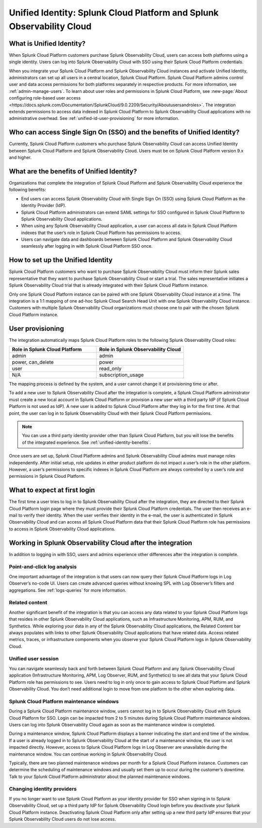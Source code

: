 .. _unified-id-unified-identity:

******************************************************************************************
Unified Identity: Splunk Cloud Platform and Splunk Observability Cloud
******************************************************************************************

.. meta::
   :description: This page describes and links to setup pages for each component of Observability Cloud.


What is Unified Identity?
==========================================================================================
When Splunk Cloud Platform customers purchase Splunk Observability Cloud, users can access both platforms using a single identity. Users can log into Splunk Observability Cloud with SSO using their Splunk Cloud Platform credentials.

When you integrate your Splunk Cloud Platform and Splunk Observability Cloud instances and activate Unified Identity, administrators can set up all users in a central location, Splunk Cloud Platform. Splunk Cloud Platform admins control user and data access permissions for both platforms separately in respective products. For more information, see :ref:`admin-manage-users`. To learn about user roles and permissions in Splunk Cloud Platform, see :new-page:`About configuring role-based user access <https://docs.splunk.com/Documentation/SplunkCloud/9.0.2209/Security/Aboutusersandroles>`. The integration extends permissions to access data indexed in Splunk Cloud Platform to Splunk Observability Cloud applications with no administrative overhead. See :ref:`unified-id-user-provisioning` for more information.


Who can access Single Sign On (SSO) and the benefits of Unified Identity?
==========================================================================================
Currently, Splunk Cloud Platform customers who purchase Splunk Observability Cloud can access Unified Identity between Splunk Cloud Platform and Splunk Observability Cloud. Users must be on Splunk Cloud Platform version 9.x and higher.

.. _unified-identity-benefits:

What are the benefits of Unified Identity?
==========================================================================================
Organizations that complete the integration of Splunk Cloud Platform and Splunk Observability Cloud experience the following benefits:

* End users can access Splunk Observability Cloud with Single Sign On (SSO) using Splunk Cloud Platform as the Identity Provider (IdP).

* Splunk Cloud Platform administrators can extend SAML settings for SSO configured in Splunk Cloud Platform to Splunk Observability Cloud applications.

* When using any Splunk Observability Cloud application, a user can access all data in Splunk Cloud Platform indexes that the user’s role in Splunk Cloud Platform has permissions to access.

* Users can navigate data and dashboards between Splunk Cloud Platform and Splunk Observability Cloud seamlessly after logging in with Splunk Cloud Platform SSO once.


How to set up the Unified Identity
==========================================================================================
Splunk Cloud Platform customers who want to purchase Splunk Observability Cloud must inform their Splunk sales representative that they want to purchase Splunk Observability Cloud or start a trial. The sales representative initiates a Splunk Observability Cloud trial that is already integrated with their Splunk Cloud Platform instance.

Only one Splunk Cloud Platform instance can be paired with one Splunk Observability Cloud instance at a time. The integration is a 1:1 mapping of one ad-hoc Splunk Cloud Search Head Unit with one Splunk Observability Cloud instance. Customers with multiple Splunk Observability Cloud organizations must choose one to pair with the chosen Splunk Cloud Platform instance.

.. _unified-id-user-provisioning:

User provisioning
==========================================================================================
The integration automatically maps Splunk Cloud Platform roles to the following Splunk Observability Cloud roles:

.. list-table::
   :header-rows: 1
   :widths: 50 50

   * - :strong:`Role in Splunk Cloud Platform`
     - :strong:`Role in Splunk Observability Cloud`

   * - admin
     - admin

   * - power, can_delete
     - power

   * - user
     - read_only

   * - N/A
     - subscription_usage


The mapping process is defined by the system, and a user cannot change it at provisioning time or after. 

To add a new user to Splunk Observability Cloud after the integration is complete, a Splunk Cloud Platform administrator must create a new local account in Splunk Cloud Platform or provision a new user with a third party IdP (if Splunk Cloud Platform is not used as IdP). A new user is added to Splunk Cloud Platform after they log in for the first time. At that point, the user can log in to Splunk Observability Cloud with their Splunk Cloud Platform permissions.

.. note:: You can use a third party identity provider other than Splunk Cloud Platform, but you will lose the benefits of the integrated experience. See :ref:`unified-identity-benefits`.

Once users are set up, Splunk Cloud Platform admins and Splunk Observability Cloud admins must manage roles independently. After initial setup, role updates in either product platform do not impact a user’s role in the other platform. However, a user’s permissions to specific indexes in Splunk Cloud Platform are always controlled by a user’s role and permissions in Splunk Cloud Platform.


What to expect at first login
==========================================================================================
The first time a user tries to log in to Splunk Observability Cloud after the integration, they are directed to their Splunk Cloud Platform login page where they must provide their Splunk Cloud Platform credentials. The user then receives an e-mail to verify their identity. When the user verifies their identity in the e-mail, the user is authenticated in Splunk Observability Cloud and can access all Splunk Cloud Platform data that their Splunk Cloud Platform role has permissions to access in Splunk Observability Cloud applications.


Working in Splunk Observability Cloud after the integration
==========================================================================================
In addition to logging in with SSO, users and admins experience other differences after the integration is complete.

Point-and-click log analysis
------------------------------------------------------------------------------------------
One important advantage of the integration is that users can now query their Splunk Cloud Platform logs in Log Observer’s no-code UI. Users can create advanced queries without knowing SPL with Log Observer’s filters and aggregations. See :ref:`logs-queries` for more information.

Related content
------------------------------------------------------------------------------------------
Another significant benefit of the integration is that you can access any data related to your Splunk Cloud Platform logs that resides in other Splunk Observability Cloud applications, such as Infrastructure Monitoring, APM, RUM, and Synthetics. While exploring your data in any of the Splunk Observability Cloud applications, the Related Content bar always populates with links to other Splunk Observability Cloud applications that have related data. Access related metrics, traces, or infrastructure components when you observe your Splunk Cloud Platform logs in Splunk Observability Cloud.

Unified user session
------------------------------------------------------------------------------------------
You can navigate seamlessly back and forth between Splunk Cloud Platform and any Splunk Observability Cloud application (Infrastructure Monitoring, APM, Log Observer, RUM, and Synthetics) to see all data that your Splunk Cloud Platform role has permissions to see. Users need to log in only once to gain access to Splunk Cloud Platform and Splunk Observability Cloud. You don’t need additional login to move from one platform to the other when exploring data.

Splunk Cloud Platform maintenance windows
------------------------------------------------------------------------------------------
During a Splunk Cloud Platform maintenance window, users cannot log in to Splunk Observability Cloud with Splunk Cloud Platform for SSO. Login can be impacted from 2 to 5 minutes during Splunk Cloud Platform maintenance windows. Users can log into Splunk Observability Cloud again as soon as the maintenance window is completed. 

During a maintenance window, Splunk Cloud Platform displays a banner indicating the start and end time of the window. If a user is already logged in to Splunk Observability Cloud at the start of a maintenance window, the user is not impacted directly. However, access to Splunk Cloud Platform logs in Log Observer are unavailable during the maintenance window. You can continue working in Splunk Observability Cloud. 

Typically, there are two planned maintenance windows per month for a Splunk Cloud Platform instance. Customers can determine the scheduling of maintenance windows and usually set them up to occur during the customer’s downtime. Talk to your Splunk Cloud Platform administrator about the planned maintenance windows.

Changing identity providers
------------------------------------------------------------------------------------------
If you no longer want to use Splunk Cloud Platform as your identity provider for SSO when signing in to Splunk Observability Cloud, set up a third party IdP for Splunk Observability Cloud login before you deactivate your Splunk Cloud Platform instance. Deactivating Splunk Cloud Platform only after setting up a new third party IdP ensures that your Splunk Observability Cloud users do not lose access.
